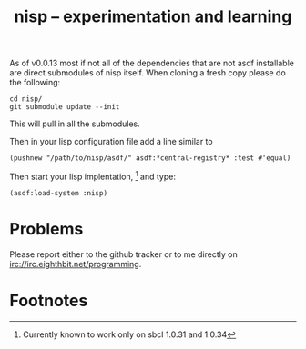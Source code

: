 #+TITLE: nisp -- experimentation and learning

As of v0.0.13 most if not all of the dependencies that are not asdf
installable are direct submodules of nisp itself. When cloning a fresh
copy please do the following:

 : cd nisp/
 : git submodule update --init

This will pull in all the submodules.

Then in your lisp configuration file add a line similar to 

 : (pushnew "/path/to/nisp/asdf/" asdf:*central-registry* :test #'equal)

Then start your lisp implentation, [fn:1] and type:
 : (asdf:load-system :nisp)

* Problems
  Please report either to the github tracker or to me directly on
  irc://irc.eighthbit.net/programming.

* Footnotes

[fn:1] Currently known to work only on sbcl 1.0.31 and 1.0.34
